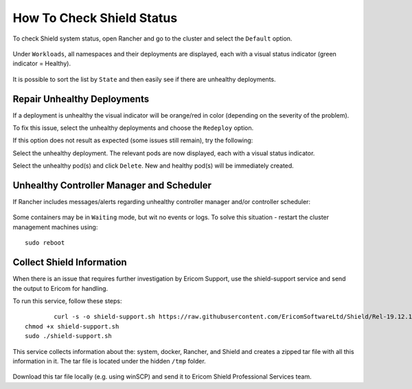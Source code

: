 **************************
How To Check Shield Status
**************************

To check Shield system status, open Rancher and go to the cluster and select the ``Default`` option.

.. figure:: images/rancher1.png
	:scale: 75%
	:align: center

Under ``Workloads``, all namespaces and their deployments are displayed, each with a visual status indicator (green indicator = Healthy). 

.. figure:: images/rancher2.png
	:scale: 75%
	:align: center

It is possible to sort the list by ``State`` and then easily see if there are unhealthy deployments.

Repair Unhealthy Deployments
============================

If a deployment is unhealthy the visual indicator will be orange/red in color (depending on the severity of the problem).

To fix this issue, select the unhealthy deployments and choose the ``Redeploy`` option. 

If this option does not result as expected (some issues still remain), try the following:

Select the unhealthy deployment. The relevant pods are now displayed, each with a visual status indicator.

Select the unhealthy pod(s) and click ``Delete``. New and healthy pod(s) will be immediately created.

Unhealthy Controller Manager and Scheduler
==========================================

If Rancher includes messages/alerts regarding unhealthy controller manager and/or controller scheduler:

.. figure:: images/rancher3.png
	:scale: 75%
	:align: center

Some containers may be in ``Waiting`` mode, but wit no events or logs.
To solve this situation - restart the cluster management machines using::

	sudo reboot

Collect Shield Information
==========================

When there is an issue that requires further investigation by Ericom Support, use the shield-support service and send the 
output to Ericom for handling.

To run this service, follow these steps::

		curl -s -o shield-support.sh https://raw.githubusercontent.com/EricomSoftwareLtd/Shield/Rel-19.12.1/Utils/shield-support.sh
    	chmod +x shield-support.sh
    	sudo ./shield-support.sh

This service collects information about the: system, docker, Rancher, and Shield and creates a zipped tar file with all this information in it.
The tar file is located under the hidden ``/tmp`` folder.

.. figure:: images/shield-support.png
	:scale: 75%
	:align: center

Download this tar file locally (e.g. using winSCP) and send it to Ericom Shield Professional Services team.